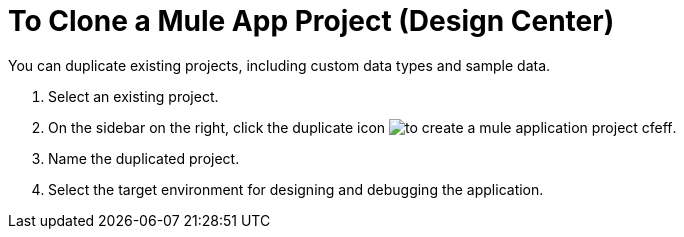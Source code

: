 = To Clone a Mule App Project (Design Center)

You can duplicate existing projects, including custom data types and sample data.

. Select an existing project.

. On the sidebar on the right, click the duplicate icon image:to-create-a-mule-application-project-cfeff.png[].

. Name the duplicated project.

. Select the target environment for designing and debugging the application.


